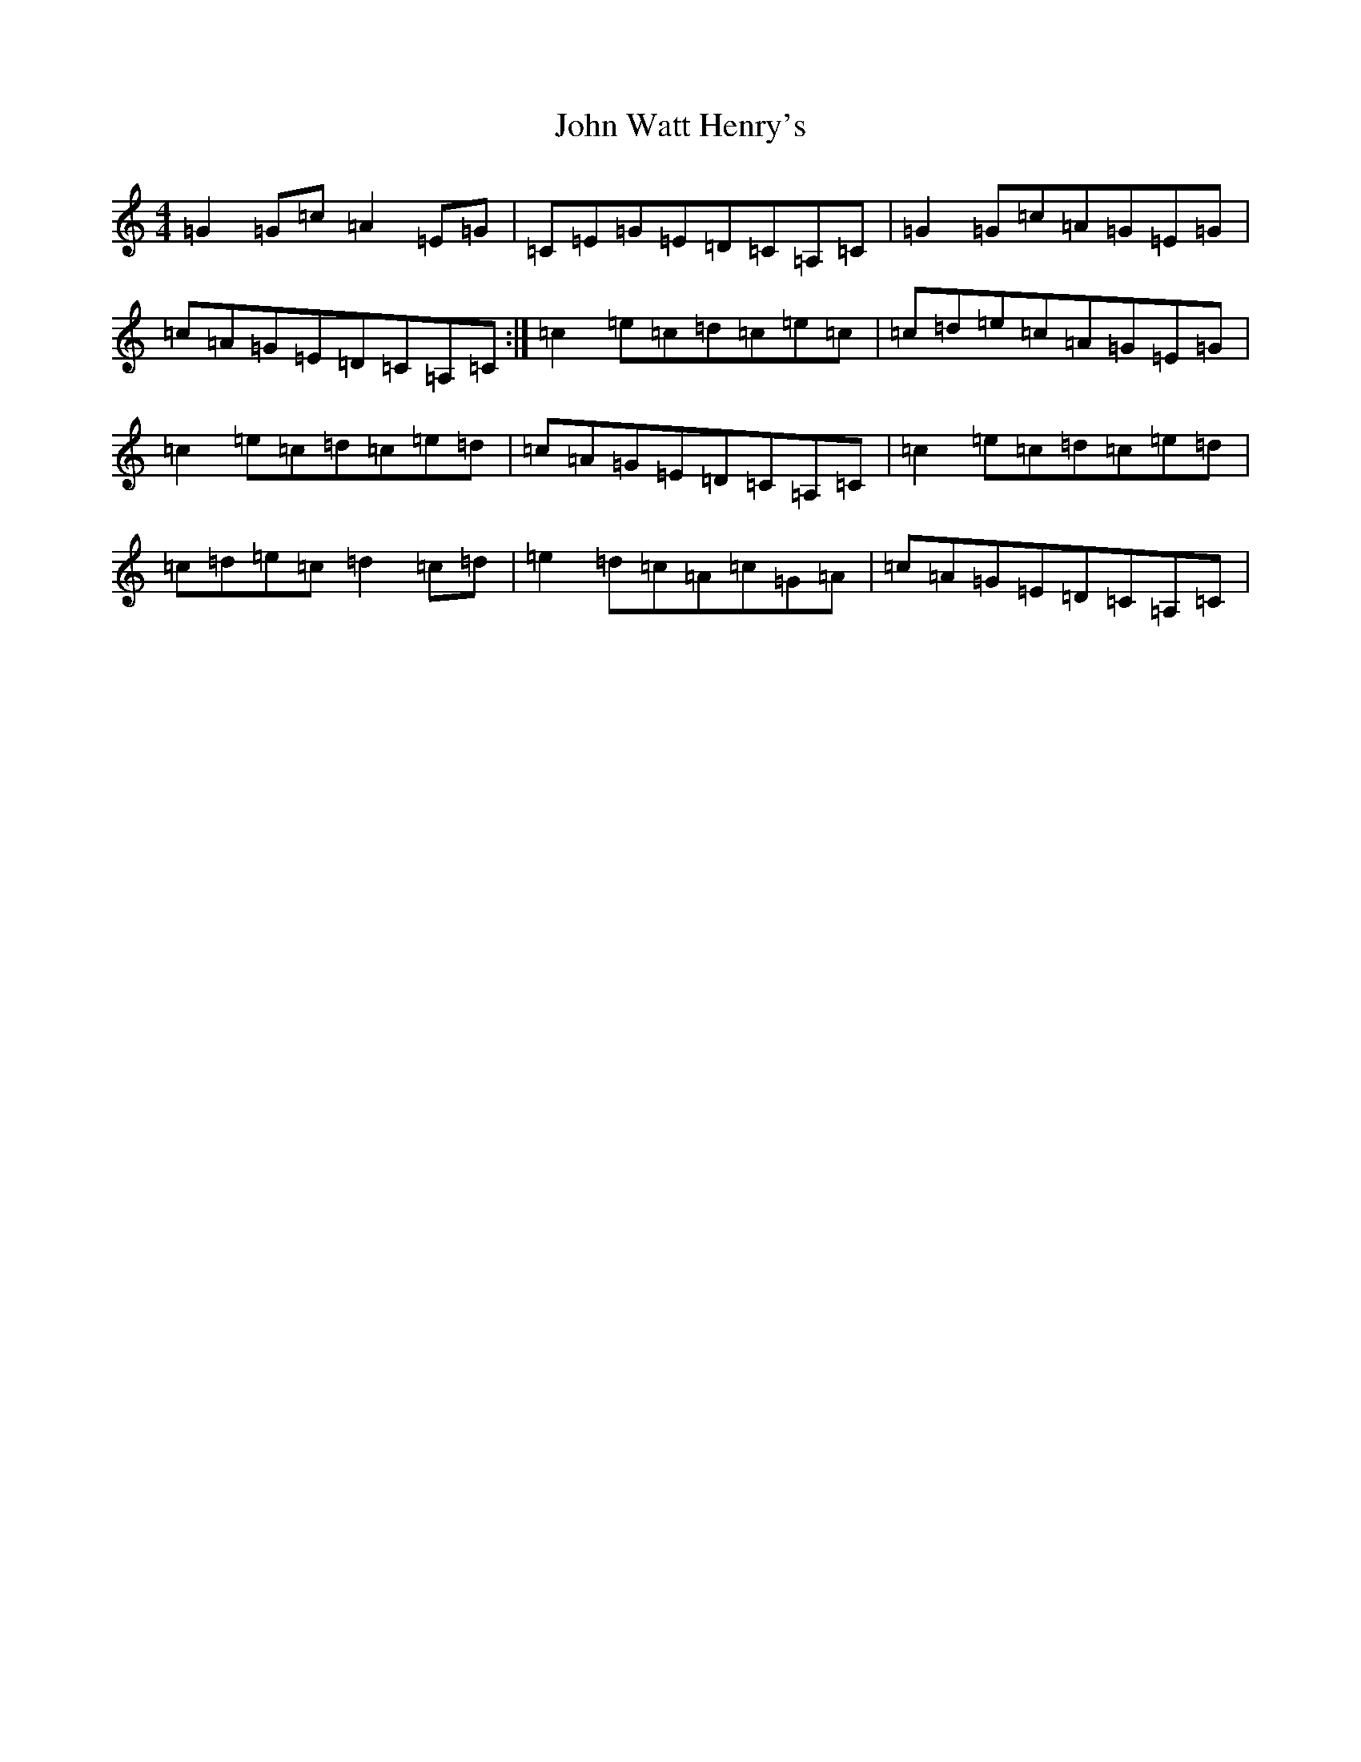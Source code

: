 X: 10879
T: John Watt Henry's
S: https://thesession.org/tunes/2209#setting2209
R: reel
M:4/4
L:1/8
K: C Major
=G2=G=c=A2=E=G|=C=E=G=E=D=C=A,=C|=G2=G=c=A=G=E=G|=c=A=G=E=D=C=A,=C:|=c2=e=c=d=c=e=c|=c=d=e=c=A=G=E=G|=c2=e=c=d=c=e=d|=c=A=G=E=D=C=A,=C|=c2=e=c=d=c=e=d|=c=d=e=c=d2=c=d|=e2=d=c=A=c=G=A|=c=A=G=E=D=C=A,=C|